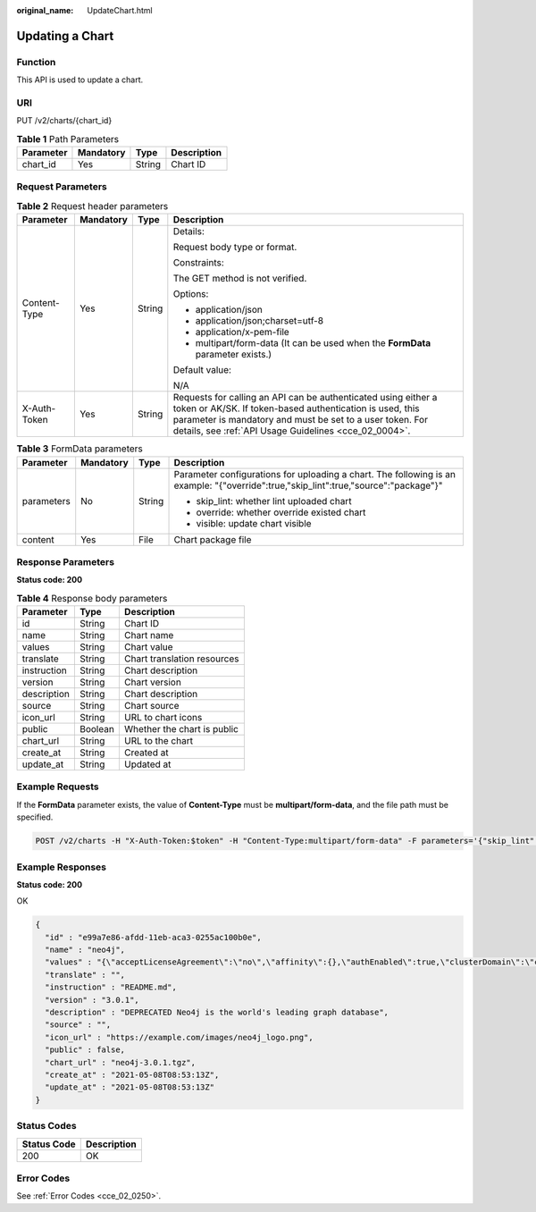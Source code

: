 :original_name: UpdateChart.html

.. _UpdateChart:

Updating a Chart
================

Function
--------

This API is used to update a chart.

URI
---

PUT /v2/charts/{chart_id}

.. table:: **Table 1** Path Parameters

   ========= ========= ====== ===========
   Parameter Mandatory Type   Description
   ========= ========= ====== ===========
   chart_id  Yes       String Chart ID
   ========= ========= ====== ===========

Request Parameters
------------------

.. table:: **Table 2** Request header parameters

   +-----------------+-----------------+-----------------+-------------------------------------------------------------------------------------------------------------------------------------------------------------------------------------------------------------------------------------------------+
   | Parameter       | Mandatory       | Type            | Description                                                                                                                                                                                                                                     |
   +=================+=================+=================+=================================================================================================================================================================================================================================================+
   | Content-Type    | Yes             | String          | Details:                                                                                                                                                                                                                                        |
   |                 |                 |                 |                                                                                                                                                                                                                                                 |
   |                 |                 |                 | Request body type or format.                                                                                                                                                                                                                    |
   |                 |                 |                 |                                                                                                                                                                                                                                                 |
   |                 |                 |                 | Constraints:                                                                                                                                                                                                                                    |
   |                 |                 |                 |                                                                                                                                                                                                                                                 |
   |                 |                 |                 | The GET method is not verified.                                                                                                                                                                                                                 |
   |                 |                 |                 |                                                                                                                                                                                                                                                 |
   |                 |                 |                 | Options:                                                                                                                                                                                                                                        |
   |                 |                 |                 |                                                                                                                                                                                                                                                 |
   |                 |                 |                 | -  application/json                                                                                                                                                                                                                             |
   |                 |                 |                 | -  application/json;charset=utf-8                                                                                                                                                                                                               |
   |                 |                 |                 | -  application/x-pem-file                                                                                                                                                                                                                       |
   |                 |                 |                 | -  multipart/form-data (It can be used when the **FormData** parameter exists.)                                                                                                                                                                 |
   |                 |                 |                 |                                                                                                                                                                                                                                                 |
   |                 |                 |                 | Default value:                                                                                                                                                                                                                                  |
   |                 |                 |                 |                                                                                                                                                                                                                                                 |
   |                 |                 |                 | N/A                                                                                                                                                                                                                                             |
   +-----------------+-----------------+-----------------+-------------------------------------------------------------------------------------------------------------------------------------------------------------------------------------------------------------------------------------------------+
   | X-Auth-Token    | Yes             | String          | Requests for calling an API can be authenticated using either a token or AK/SK. If token-based authentication is used, this parameter is mandatory and must be set to a user token. For details, see :ref:`API Usage Guidelines <cce_02_0004>`. |
   +-----------------+-----------------+-----------------+-------------------------------------------------------------------------------------------------------------------------------------------------------------------------------------------------------------------------------------------------+

.. table:: **Table 3** FormData parameters

   +-----------------+-----------------+-----------------+--------------------------------------------------------------------------------------------------------------------------------------+
   | Parameter       | Mandatory       | Type            | Description                                                                                                                          |
   +=================+=================+=================+======================================================================================================================================+
   | parameters      | No              | String          | Parameter configurations for uploading a chart. The following is an example: "{"override":true,"skip_lint":true,"source":"package"}" |
   |                 |                 |                 |                                                                                                                                      |
   |                 |                 |                 | -  skip_lint: whether lint uploaded chart                                                                                            |
   |                 |                 |                 | -  override: whether override existed chart                                                                                          |
   |                 |                 |                 | -  visible: update chart visible                                                                                                     |
   +-----------------+-----------------+-----------------+--------------------------------------------------------------------------------------------------------------------------------------+
   | content         | Yes             | File            | Chart package file                                                                                                                   |
   +-----------------+-----------------+-----------------+--------------------------------------------------------------------------------------------------------------------------------------+

Response Parameters
-------------------

**Status code: 200**

.. table:: **Table 4** Response body parameters

   =========== ======= ===========================
   Parameter   Type    Description
   =========== ======= ===========================
   id          String  Chart ID
   name        String  Chart name
   values      String  Chart value
   translate   String  Chart translation resources
   instruction String  Chart description
   version     String  Chart version
   description String  Chart description
   source      String  Chart source
   icon_url    String  URL to chart icons
   public      Boolean Whether the chart is public
   chart_url   String  URL to the chart
   create_at   String  Created at
   update_at   String  Updated at
   =========== ======= ===========================

Example Requests
----------------

If the **FormData** parameter exists, the value of **Content-Type** must be **multipart/form-data**, and the file path must be specified.

.. code-block:: text

   POST /v2/charts -H "X-Auth-Token:$token" -H "Content-Type:multipart/form-data" -F parameters='{"skip_lint":true,"override":true,"source":"package"}' -F content=@/root/neo4j-3.0.1.tgz

Example Responses
-----------------

**Status code: 200**

OK

.. code-block::

   {
     "id" : "e99a7e86-afdd-11eb-aca3-0255ac100b0e",
     "name" : "neo4j",
     "values" : "{\"acceptLicenseAgreement\":\"no\",\"affinity\":{},\"authEnabled\":true,\"clusterDomain\":\"cluster.local\",\"core\":{\"initContainers\":[],\"numberOfServers\":3,\"persistentVolume\":{\"enabled\":true,\"mountPath\":\"/data\",\"size\":\"10Gi\"},\"sidecarContainers\":[]},\"defaultDatabase\":\"neo4j\",\"image\":\"neo4j\",\"imagePullPolicy\":\"IfNotPresent\",\"imageTag\":\"4.0.3-enterprise\",\"name\":\"neo4j\",\"nodeSelector\":{},\"podDisruptionBudget\":{},\"readReplica\":{\"autoscaling\":{\"enabled\":false,\"maxReplicas\":3,\"minReplicas\":1,\"targetAverageUtilization\":70},\"initContainers\":[],\"numberOfServers\":0,\"resources\":{},\"sidecarContainers\":[]},\"resources\":{},\"testImage\":\"markhneedham/k8s-kubectl\",\"testImageTag\":\"master\",\"tolerations\":[],\"useAPOC\":\"true\"}",
     "translate" : "",
     "instruction" : "README.md",
     "version" : "3.0.1",
     "description" : "DEPRECATED Neo4j is the world's leading graph database",
     "source" : "",
     "icon_url" : "https://example.com/images/neo4j_logo.png",
     "public" : false,
     "chart_url" : "neo4j-3.0.1.tgz",
     "create_at" : "2021-05-08T08:53:13Z",
     "update_at" : "2021-05-08T08:53:13Z"
   }

Status Codes
------------

=========== ===========
Status Code Description
=========== ===========
200         OK
=========== ===========

Error Codes
-----------

See :ref:`Error Codes <cce_02_0250>`.
